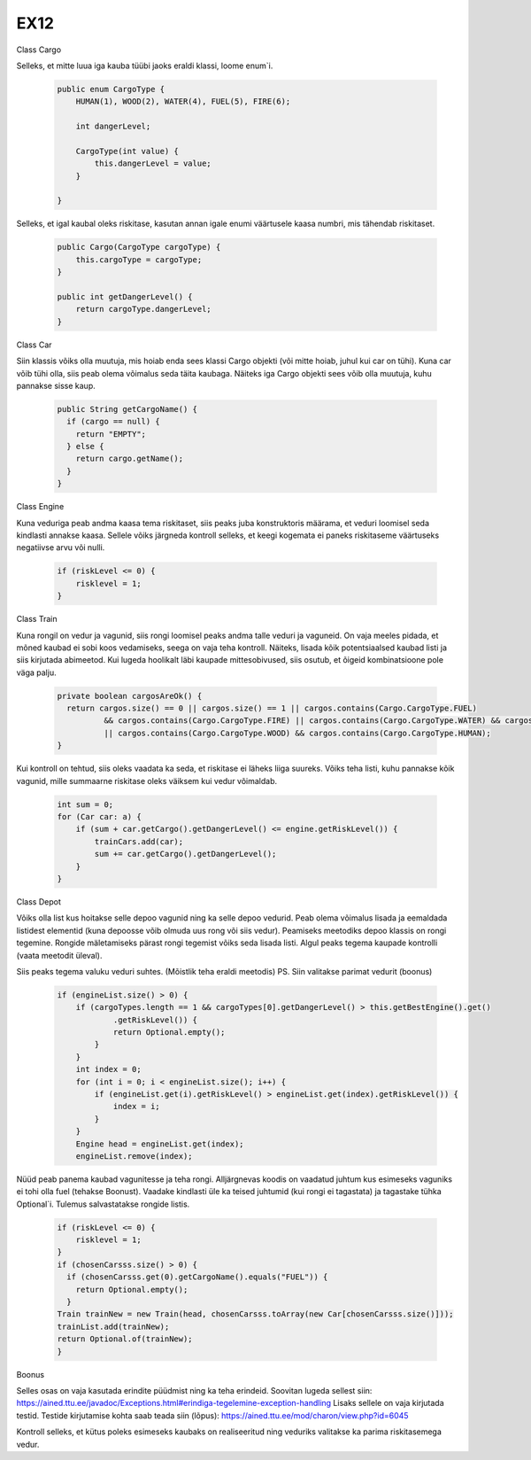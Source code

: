 EX12
====
Class Cargo

Selleks, et mitte luua iga kauba tüübi jaoks eraldi klassi, loome enum`i.

  .. code:: java

    public enum CargoType {
        HUMAN(1), WOOD(2), WATER(4), FUEL(5), FIRE(6);

        int dangerLevel;

        CargoType(int value) {
            this.dangerLevel = value;
        }
        
    }
Selleks, et igal kaubal oleks riskitase, kasutan annan igale enumi väärtusele kaasa numbri, mis tähendab riskitaset.

  .. code:: java

    public Cargo(CargoType cargoType) {
        this.cargoType = cargoType;
    }

    public int getDangerLevel() {
        return cargoType.dangerLevel;
    }

Class Car

Siin klassis võiks olla muutuja, mis hoiab enda sees klassi Cargo objekti (või mitte hoiab, juhul kui car on tühi). Kuna car võib tühi olla,
siis peab olema võimalus seda täita kaubaga. Näiteks iga Cargo objekti sees võib olla muutuja, kuhu pannakse sisse kaup.

  .. code:: java

    public String getCargoName() {
      if (cargo == null) {
        return "EMPTY";
      } else {
        return cargo.getName();
      }
    }
    
Class Engine

Kuna veduriga peab andma kaasa tema riskitaset, siis peaks juba konstruktoris määrama, et veduri loomisel seda kindlasti annakse kaasa.
Sellele võiks järgneda kontroll selleks, et keegi kogemata ei paneks riskitaseme väärtuseks negatiivse arvu või nulli.

  .. code:: java

    if (riskLevel <= 0) {
        risklevel = 1;
    }
    
Class Train

Kuna rongil on vedur ja vagunid, siis rongi loomisel peaks andma talle veduri ja vaguneid.
On vaja meeles pidada, et mõned kaubad ei sobi koos vedamiseks, seega on vaja teha kontroll. Näiteks, lisada kõik potentsiaalsed kaubad
listi ja siis kirjutada abimeetod. Kui lugeda hoolikalt läbi kaupade mittesobivused, siis osutub, et õigeid kombinatsioone pole väga
palju.

  .. code:: java

    private boolean cargosAreOk() {
      return cargos.size() == 0 || cargos.size() == 1 || cargos.contains(Cargo.CargoType.FUEL)
              && cargos.contains(Cargo.CargoType.FIRE) || cargos.contains(Cargo.CargoType.WATER) && cargos.contains(Cargo.CargoType.HUMAN)
              || cargos.contains(Cargo.CargoType.WOOD) && cargos.contains(Cargo.CargoType.HUMAN);
    }
    
Kui kontroll on tehtud, siis oleks vaadata ka seda, et riskitase ei läheks liiga suureks. Võiks teha listi, kuhu pannakse kõik vagunid,
mille summaarne riskitase oleks väiksem kui vedur võimaldab.
  .. code:: java

    int sum = 0;
    for (Car car: a) {
        if (sum + car.getCargo().getDangerLevel() <= engine.getRiskLevel()) {
            trainCars.add(car);
            sum += car.getCargo().getDangerLevel();
        } 
    }
    
Class Depot

Võiks olla list kus hoitakse selle depoo vagunid ning ka selle depoo vedurid. Peab olema võimalus lisada ja eemaldada listidest elementid
(kuna depoosse võib olmuda uus rong või siis vedur). Peamiseks meetodiks depoo klassis on rongi tegemine. Rongide mäletamiseks pärast 
rongi tegemist võiks seda lisada listi. Algul peaks tegema kaupade kontrolli (vaata meetodit üleval). 

Siis peaks tegema valuku veduri suhtes. (Mõistlik teha eraldi meetodis) PS. Siin valitakse parimat vedurit (boonus)

    .. code:: java

      if (engineList.size() > 0) {
          if (cargoTypes.length == 1 && cargoTypes[0].getDangerLevel() > this.getBestEngine().get()
                  .getRiskLevel()) {
                  return Optional.empty();
              }
          }
          int index = 0;
          for (int i = 0; i < engineList.size(); i++) {
              if (engineList.get(i).getRiskLevel() > engineList.get(index).getRiskLevel()) {
                  index = i;
              }
          }
          Engine head = engineList.get(index);
          engineList.remove(index);
          
Nüüd peab panema kaubad vagunitesse ja teha rongi. Alljärgnevas koodis on vaadatud juhtum kus esimeseks vaguniks ei tohi olla fuel 
(tehakse Boonust). Vaadake kindlasti üle ka teised juhtumid (kui rongi ei tagastata) ja tagastake tühka Optional`i. Tulemus salvastatakse
rongide listis.

  .. code:: java

    if (riskLevel <= 0) {
        risklevel = 1;
    }
    if (chosenCarsss.size() > 0) {
      if (chosenCarsss.get(0).getCargoName().equals("FUEL")) {
        return Optional.empty();
      }
    Train trainNew = new Train(head, chosenCarsss.toArray(new Car[chosenCarsss.size()]));
    trainList.add(trainNew);
    return Optional.of(trainNew);
    }

Boonus

Selles osas on vaja kasutada erindite püüdmist ning ka teha erindeid. Soovitan lugeda sellest siin: 
https://ained.ttu.ee/javadoc/Exceptions.html#erindiga-tegelemine-exception-handling
Lisaks sellele on vaja kirjutada testid. Testide kirjutamise kohta saab teada siin (lõpus):
https://ained.ttu.ee/mod/charon/view.php?id=6045

Kontroll selleks, et kütus poleks esimeseks kaubaks on realiseeritud ning veduriks valitakse ka parima riskitasemega vedur.
